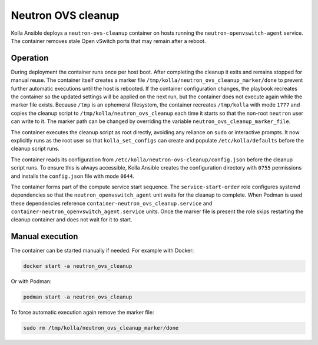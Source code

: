 .. _ovs-cleanup:

=========================
Neutron OVS cleanup
=========================

Kolla Ansible deploys a ``neutron-ovs-cleanup`` container on hosts running the
``neutron-openvswitch-agent`` service. The container removes stale Open
vSwitch ports that may remain after a reboot.

Operation
---------

During deployment the container runs once per host boot. After completing the
cleanup it exits and remains stopped for manual reuse. The container itself
creates a marker file ``/tmp/kolla/neutron_ovs_cleanup_marker/done`` to prevent
further automatic executions until the host is rebooted. If the container
configuration changes, the playbook recreates the container so the updated
settings will be applied on the next run, but the container does not execute
again while the marker file exists. Because ``/tmp`` is an ephemeral
filesystem, the container recreates ``/tmp/kolla`` with mode ``1777``
and copies the cleanup script to ``/tmp/kolla/neutron_ovs_cleanup``
each time it starts so that the non-root ``neutron`` user can write to it.
The marker path can be changed by overriding the variable
``neutron_ovs_cleanup_marker_file``.

The container executes the cleanup script as root directly, avoiding
any reliance on ``sudo`` or interactive prompts.  It now explicitly
runs as the root user so that ``kolla_set_configs`` can create and
populate ``/etc/kolla/defaults`` before the cleanup script runs.

The container reads its configuration from
``/etc/kolla/neutron-ovs-cleanup/config.json`` before the cleanup
script runs.  To ensure this is always accessible, Kolla Ansible creates
the configuration directory with ``0755`` permissions and installs the
``config.json`` file with mode ``0644``.

The container forms part of the compute service start sequence. The
``service-start-order`` role configures systemd dependencies so that the
``neutron_openvswitch_agent`` unit waits for the cleanup to complete. When
Podman is used these dependencies reference
``container-neutron_ovs_cleanup.service`` and
``container-neutron_openvswitch_agent.service`` units.
Once the marker file is present the role skips restarting the cleanup
container and does not wait for it to start.

Manual execution
----------------

The container can be started manually if needed. For example with Docker:

.. code-block:: console

   docker start -a neutron_ovs_cleanup

Or with Podman:

.. code-block:: console

   podman start -a neutron_ovs_cleanup

To force automatic execution again remove the marker file:

.. code-block:: console

   sudo rm /tmp/kolla/neutron_ovs_cleanup_marker/done
